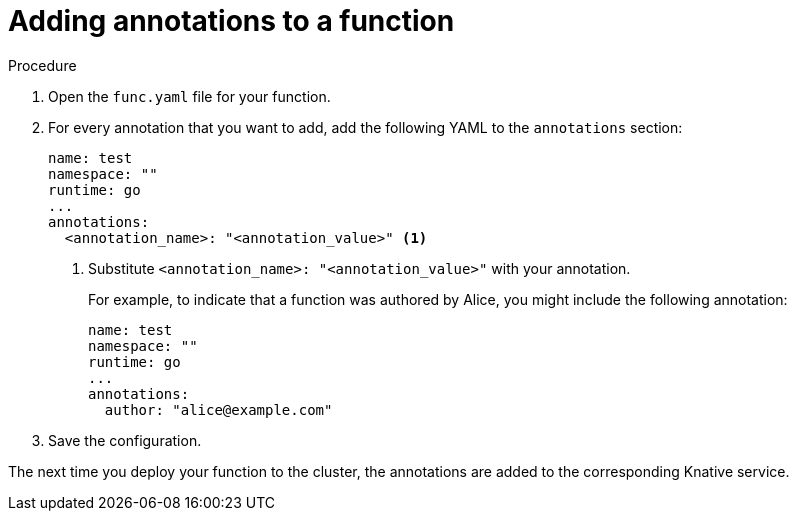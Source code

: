 :_content-type: PROCEDURE
[id="serverless-functions-adding-annotations_{context}"]
= Adding annotations to a function

.Procedure

. Open the `func.yaml` file for your function.

. For every annotation that you want to add, add the following YAML to the `annotations` section:
+
[source,yaml]
----
name: test
namespace: ""
runtime: go
...
annotations:
  <annotation_name>: "<annotation_value>" <1>
----
<1> Substitute `<annotation_name>: "<annotation_value>"` with your annotation.
+
For example, to indicate that a function was authored by Alice, you might include the following annotation:
+
[source,yaml]
----
name: test
namespace: ""
runtime: go
...
annotations:
  author: "alice@example.com"
----

. Save the configuration.

The next time you deploy your function to the cluster, the annotations are added to the corresponding Knative service.
